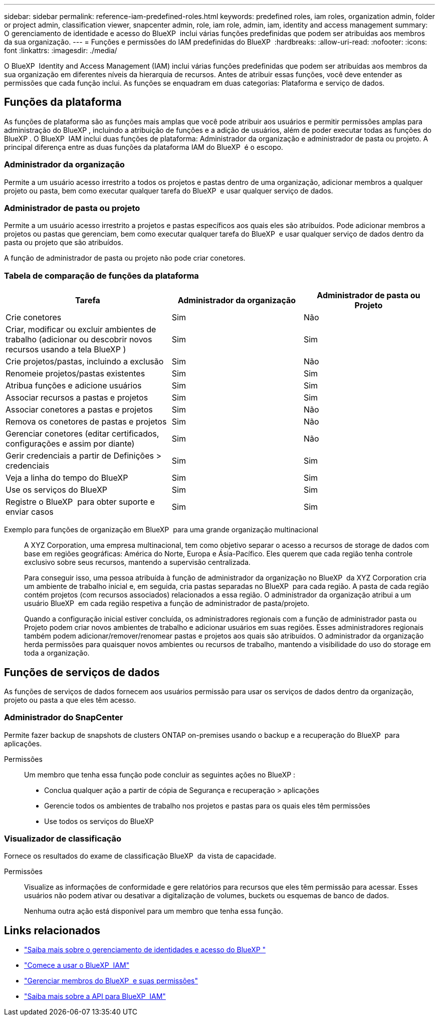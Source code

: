 ---
sidebar: sidebar 
permalink: reference-iam-predefined-roles.html 
keywords: predefined roles, iam roles, organization admin, folder or project admin, classification viewer, snapcenter admin, role, iam role, admin, iam, identity and access management 
summary: O gerenciamento de identidade e acesso do BlueXP  inclui várias funções predefinidas que podem ser atribuídas aos membros da sua organização. 
---
= Funções e permissões do IAM predefinidas do BlueXP 
:hardbreaks:
:allow-uri-read: 
:nofooter: 
:icons: font
:linkattrs: 
:imagesdir: ./media/


[role="lead"]
O BlueXP  Identity and Access Management (IAM) inclui várias funções predefinidas que podem ser atribuídas aos membros da sua organização em diferentes níveis da hierarquia de recursos. Antes de atribuir essas funções, você deve entender as permissões que cada função inclui. As funções se enquadram em duas categorias: Plataforma e serviço de dados.



== Funções da plataforma

As funções de plataforma são as funções mais amplas que você pode atribuir aos usuários e permitir permissões amplas para administração do BlueXP , incluindo a atribuição de funções e a adição de usuários, além de poder executar todas as funções do BlueXP . O BlueXP  IAM inclui duas funções de plataforma: Administrador da organização e administrador de pasta ou projeto. A principal diferença entre as duas funções da plataforma IAM do BlueXP  é o escopo.



=== Administrador da organização

Permite a um usuário acesso irrestrito a todos os projetos e pastas dentro de uma organização, adicionar membros a qualquer projeto ou pasta, bem como executar qualquer tarefa do BlueXP  e usar qualquer serviço de dados.



=== Administrador de pasta ou projeto

Permite a um usuário acesso irrestrito a projetos e pastas específicos aos quais eles são atribuídos. Pode adicionar membros a projetos ou pastas que gerenciam, bem como executar qualquer tarefa do BlueXP  e usar qualquer serviço de dados dentro da pasta ou projeto que são atribuídos.

A função de administrador de pasta ou projeto não pode criar conetores.



=== Tabela de comparação de funções da plataforma

[cols="24,19,19"]
|===
| Tarefa | Administrador da organização | Administrador de pasta ou Projeto 


| Crie conetores | Sim | Não 


| Criar, modificar ou excluir ambientes de trabalho (adicionar ou descobrir novos recursos usando a tela BlueXP ) | Sim | Sim 


| Crie projetos/pastas, incluindo a exclusão | Sim | Não 


| Renomeie projetos/pastas existentes | Sim | Sim 


| Atribua funções e adicione usuários | Sim | Sim 


| Associar recursos a pastas e projetos | Sim | Sim 


| Associar conetores a pastas e projetos | Sim | Não 


| Remova os conetores de pastas e projetos | Sim | Não 


| Gerenciar conetores (editar certificados, configurações e assim por diante) | Sim | Não 


| Gerir credenciais a partir de Definições > credenciais | Sim | Sim 


| Veja a linha do tempo do BlueXP  | Sim | Sim 


| Use os serviços do BlueXP  | Sim | Sim 


| Registre o BlueXP  para obter suporte e enviar casos | Sim | Sim 
|===
Exemplo para funções de organização em BlueXP  para uma grande organização multinacional:: A XYZ Corporation, uma empresa multinacional, tem como objetivo separar o acesso a recursos de storage de dados com base em regiões geográficas: América do Norte, Europa e Ásia-Pacífico. Eles querem que cada região tenha controle exclusivo sobre seus recursos, mantendo a supervisão centralizada.
+
--
Para conseguir isso, uma pessoa atribuída à função de administrador da organização no BlueXP  da XYZ Corporation cria um ambiente de trabalho inicial e, em seguida, cria pastas separadas no BlueXP  para cada região. A pasta de cada região contém projetos (com recursos associados) relacionados a essa região. O administrador da organização atribui a um usuário BlueXP  em cada região respetiva a função de administrador de pasta/projeto.

Quando a configuração inicial estiver concluída, os administradores regionais com a função de administrador pasta ou Projeto podem criar novos ambientes de trabalho e adicionar usuários em suas regiões. Esses administradores regionais também podem adicionar/remover/renomear pastas e projetos aos quais são atribuídos. O administrador da organização herda permissões para quaisquer novos ambientes ou recursos de trabalho, mantendo a visibilidade do uso do storage em toda a organização.

--




== Funções de serviços de dados

As funções de serviços de dados fornecem aos usuários permissão para usar os serviços de dados dentro da organização, projeto ou pasta a que eles têm acesso.



=== Administrador do SnapCenter

Permite fazer backup de snapshots de clusters ONTAP on-premises usando o backup e a recuperação do BlueXP  para aplicações.

Permissões:: Um membro que tenha essa função pode concluir as seguintes ações no BlueXP :
+
--
* Conclua qualquer ação a partir de cópia de Segurança e recuperação > aplicações
* Gerencie todos os ambientes de trabalho nos projetos e pastas para os quais eles têm permissões
* Use todos os serviços do BlueXP 


--




=== Visualizador de classificação

Fornece os resultados do exame de classificação BlueXP  da vista de capacidade.

Permissões:: Visualize as informações de conformidade e gere relatórios para recursos que eles têm permissão para acessar. Esses usuários não podem ativar ou desativar a digitalização de volumes, buckets ou esquemas de banco de dados.
+
--
Nenhuma outra ação está disponível para um membro que tenha essa função.

--




== Links relacionados

* link:concept-identity-and-access-management.html["Saiba mais sobre o gerenciamento de identidades e acesso do BlueXP "]
* link:task-iam-get-started.html["Comece a usar o BlueXP  IAM"]
* link:task-iam-manage-members-permissions.html["Gerenciar membros do BlueXP  e suas permissões"]
* https://docs.netapp.com/us-en/bluexp-automation/tenancyv4/overview.html["Saiba mais sobre a API para BlueXP  IAM"^]

